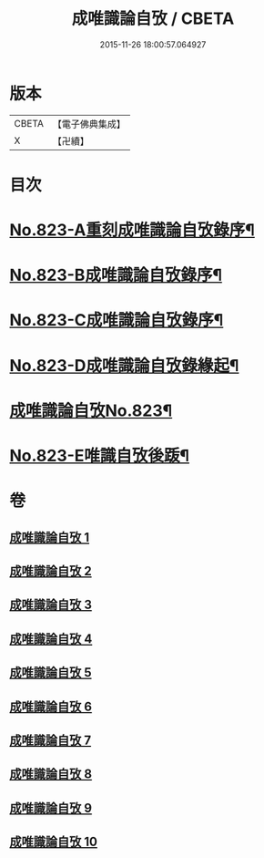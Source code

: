 #+TITLE: 成唯識論自攷 / CBETA
#+DATE: 2015-11-26 18:00:57.064927
* 版本
 |     CBETA|【電子佛典集成】|
 |         X|【卍續】    |

* 目次
* [[file:KR6n0046_001.txt::001-0145a1][No.823-A重刻成唯識論自攷錄序¶]]
* [[file:KR6n0046_001.txt::0145c12][No.823-B成唯識論自攷錄序¶]]
* [[file:KR6n0046_001.txt::0146b1][No.823-C成唯識論自攷錄序¶]]
* [[file:KR6n0046_001.txt::0147a12][No.823-D成唯識論自攷錄緣起¶]]
* [[file:KR6n0046_001.txt::0148a1][成唯識論自攷No.823¶]]
* [[file:KR6n0046_010.txt::0296b11][No.823-E唯識自攷後䟦¶]]
* 卷
** [[file:KR6n0046_001.txt][成唯識論自攷 1]]
** [[file:KR6n0046_002.txt][成唯識論自攷 2]]
** [[file:KR6n0046_003.txt][成唯識論自攷 3]]
** [[file:KR6n0046_004.txt][成唯識論自攷 4]]
** [[file:KR6n0046_005.txt][成唯識論自攷 5]]
** [[file:KR6n0046_006.txt][成唯識論自攷 6]]
** [[file:KR6n0046_007.txt][成唯識論自攷 7]]
** [[file:KR6n0046_008.txt][成唯識論自攷 8]]
** [[file:KR6n0046_009.txt][成唯識論自攷 9]]
** [[file:KR6n0046_010.txt][成唯識論自攷 10]]
